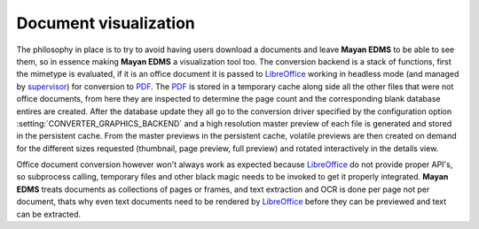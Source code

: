 ======================
Document visualization
======================


The philosophy in place is to try to avoid having users download a documents and leave
**Mayan EDMS** to be able to see them, so in essence making **Mayan EDMS** a
visualization tool too.  The conversion backend is a stack of functions,
first the mimetype is evaluated, if it is an office document it is passed
to LibreOffice_ working in headless mode (and managed by supervisor_)
for conversion to PDF_.  The PDF_ is stored in a temporary
cache along side all the other files that were not office documents,
from here they are inspected to determine the page count and the
corresponding blank database entires are created.  After the database
update they all go to the conversion driver specified by the configuration
option :setting:`CONVERTER_GRAPHICS_BACKEND` and a high resolution
master preview of each file is generated and stored in the persistent
cache.  From the master previews in the persistent cache, volatile
previews are then created on demand for the different sizes requested
(thumbnail, page preview, full preview) and rotated interactively
in the details view.

Office document conversion however won't always work as expected because
LibreOffice_ do not provide proper API's, so subprocess calling,
temporary files and other black magic needs to be invoked to get it
properly integrated.  **Mayan EDMS** treats documents as collections of pages
or frames, and text extraction and OCR is done per page not per document,
thats why even text documents need to be rendered by LibreOffice_
before they can be previewed and text can be extracted.


.. _PDF: http://en.wikipedia.org/wiki/Portable_Document_Format
.. _LibreOffice: http://www.libreoffice.org/
.. _supervisor: http://supervisord.org/introduction.html
